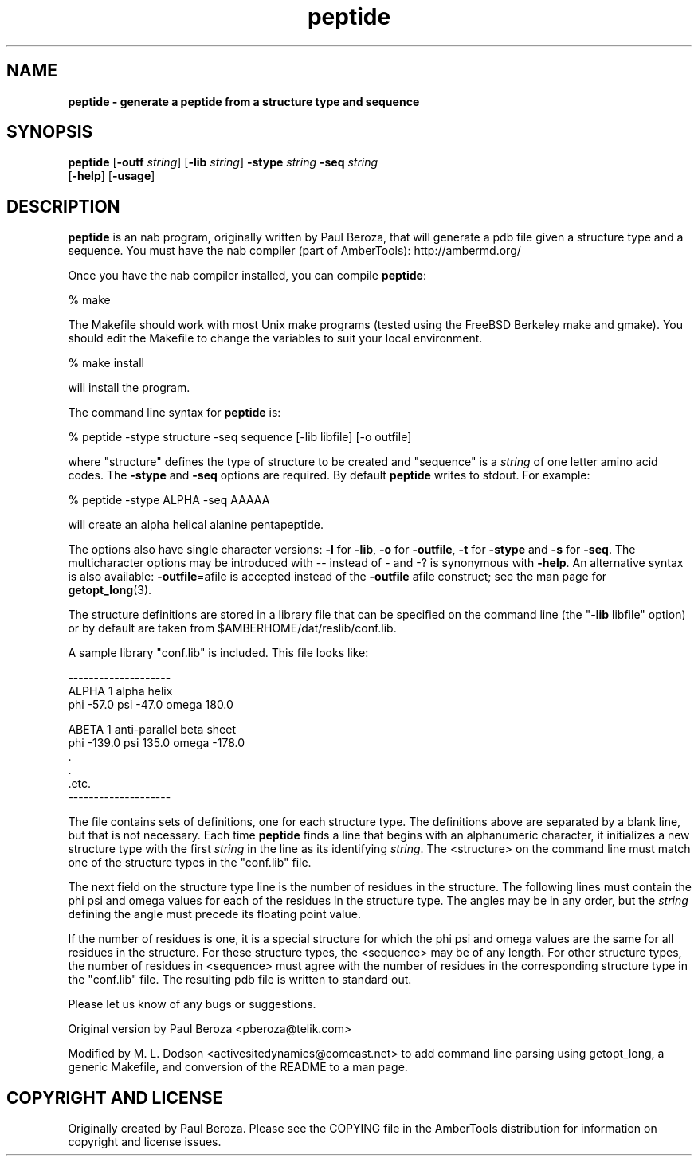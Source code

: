 ." Text automatically generated by txt2man
.TH peptide 1 "02 August 2008" "" ""
.SH NAME
\fB
\fBpeptide \fP- generate a peptide from a structure type and sequence
\fB
.SH SYNOPSIS
.nf
.fam C

\fBpeptide\fP [\fB-outf\fP \fIstring\fP] [\fB-lib\fP \fIstring\fP] \fB-stype\fP \fIstring\fP \fB-seq\fP \fIstring\fP
[\fB-help\fP] [\fB-usage\fP]

.fam T
.fi
.fam T
.fi
.SH DESCRIPTION

\fBpeptide\fP is an nab program, originally written by Paul Beroza, that
will generate a pdb file given a structure type and a
sequence. You must have the nab compiler (part of AmberTools):
http://ambermd.org/
.PP
Once you have the nab compiler installed, you can compile \fBpeptide\fP:
.PP
.nf
.fam C
 % make

.fam T
.fi
The Makefile should work with most Unix make programs (tested using
the FreeBSD Berkeley make and gmake). You should edit the Makefile
to change the variables to suit your local environment.
.PP
.nf
.fam C
 % make install

.fam T
.fi
will install the program.
.PP
The command line syntax for \fBpeptide\fP is:
.PP
.nf
.fam C
 % peptide -stype structure -seq sequence [-lib libfile] [-o outfile]

.fam T
.fi
where "structure" defines the type of structure to be created and
"sequence" is a \fIstring\fP of one letter amino acid codes. The \fB-stype\fP and
\fB-seq\fP options are required. By default \fBpeptide\fP writes to stdout. For
example:
.PP
.nf
.fam C
 % peptide -stype ALPHA -seq AAAAA

.fam T
.fi
will create an alpha helical alanine pentapeptide.
.PP
The options also have single character versions: \fB-l\fP for \fB-lib\fP, \fB-o\fP for
\fB-outfile\fP, \fB-t\fP for \fB-stype\fP and \fB-s\fP for \fB-seq\fP. The multicharacter options
may be introduced with -- instead of - and -? is synonymous with
\fB-help\fP. An alternative syntax is also available: \fB-outfile\fP=afile is
accepted instead of the \fB-outfile\fP afile construct; see the man page
for \fBgetopt_long\fP(3).
.PP
The structure definitions are stored in a library file that can be specified
on the command line (the "\fB-lib\fP libfile" option) or by default are taken
from $AMBERHOME/dat/reslib/conf.lib.
.PP
A sample library "conf.lib" is included. This file looks like:
.PP
.nf
.fam C
    --------------------
    ALPHA  1    alpha helix
    phi    -57.0 psi    -47.0 omega  180.0

    ABETA 1     anti-parallel beta sheet
    phi    -139.0 psi    135.0 omega  -178.0
        .
        .
        .etc.
    --------------------

.fam T
.fi
The file contains sets of definitions, one for each structure type. The
definitions above are separated by a blank line, but that is not necessary.
Each time \fBpeptide\fP finds a line that begins with an alphanumeric character,
it initializes a new structure type with the first \fIstring\fP in the line as its
identifying \fIstring\fP. The <structure> on the command line must match one of
the structure types in the "conf.lib" file.
.PP
The next field on the structure type line is the number of residues in the
structure. The following lines must contain the phi psi and omega values
for each of the residues in the structure type. The angles may be in any
order, but the \fIstring\fP defining the angle must precede its floating point
value.
.PP
If the number of residues is one, it is a special structure for which
the phi psi and omega values are the same for all residues in the
structure. For these structure types, the <sequence> may be of any
length. For other structure types, the number of residues in
<sequence> must agree with the number of residues in the corresponding
structure type in the "conf.lib" file. The resulting pdb file is
written to standard out.
.PP
Please let us know of any bugs or suggestions.
.PP
Original version by Paul Beroza <pberoza@telik.com>
.PP
Modified by M. L. Dodson <activesitedynamics@comcast.net> to add
command line parsing using getopt_long, a generic Makefile, and
conversion of the README to a man page.
.SH COPYRIGHT AND LICENSE

Originally created by Paul Beroza. Please see the COPYING file in the
AmberTools distribution for information on copyright and license
issues.
